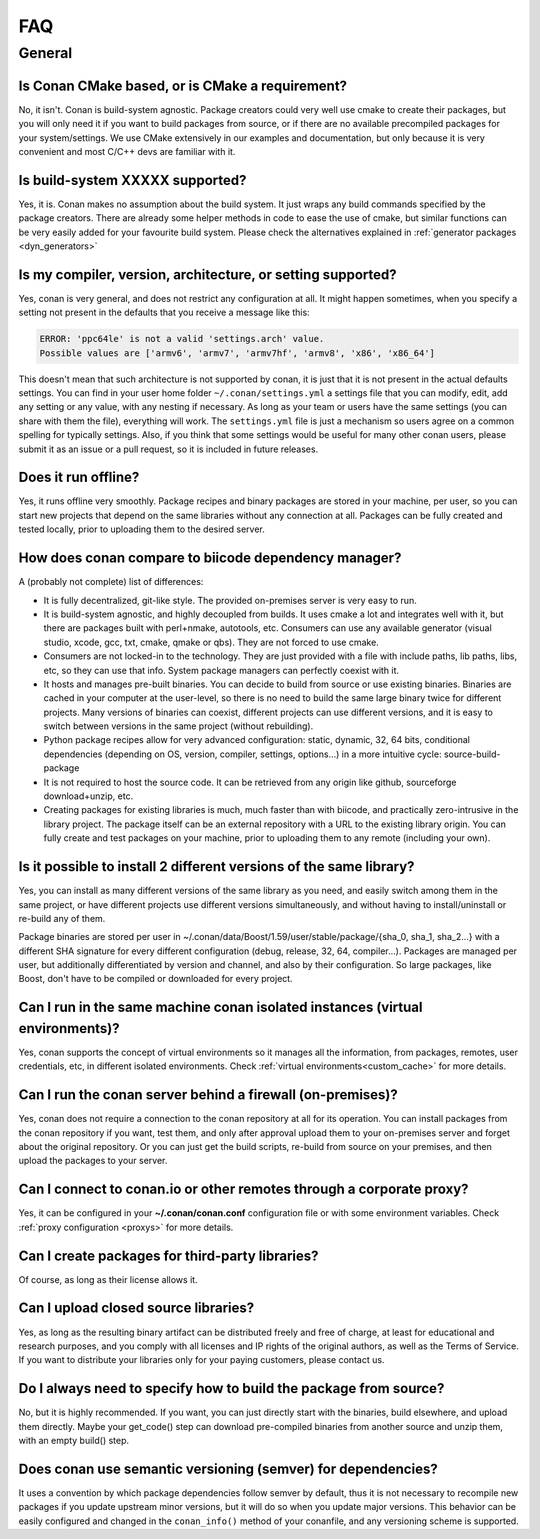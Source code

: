.. _faq:

FAQ
===

General
............

Is Conan CMake based, or is CMake a requirement?
------------------------------------------------
No, it isn't. Conan is build-system agnostic. Package creators could very well use cmake to
create their packages, but you will only need it if you want to build packages from source, or
if there are no available precompiled packages for your system/settings. We use CMake extensively
in our examples and documentation, but only because it is very convenient and most C/C++ devs are
familiar with it. 

Is build-system XXXXX supported?
--------------------------------
Yes, it is. Conan makes no assumption about the build system. It just wraps any build commands
specified by the package creators. There are already some helper methods in code to ease the
use of cmake, but similar functions can be very easily added for your favourite build system. 
Please check the alternatives explained in :ref:`generator packages <dyn_generators>`

Is my compiler, version, architecture, or setting supported?
---------------------------------------------------------------
Yes, conan is very general, and does not restrict any configuration at all.
It might happen sometimes, when you specify a setting not present in the defaults
that you receive a message like this:

.. code-block:: bash

   ERROR: 'ppc64le' is not a valid 'settings.arch' value.
   Possible values are ['armv6', 'armv7', 'armv7hf', 'armv8', 'x86', 'x86_64']


This doesn't mean that such architecture is not supported by conan, it is just that it is not present in the actual
defaults settings. You can find in your user home folder ``~/.conan/settings.yml`` a settings file that you
can modify, edit, add any setting or any value, with any nesting if necessary. As long as your team or users have
the same settings (you can share with them the file), everything will work. The ``settings.yml`` file is just a
mechanism so users agree on a common spelling for typically settings. Also, if you think that some settings would
be useful for many other conan users, please submit it as an issue or a pull request, so it is included in future
releases.

Does it run offline?
--------------------
Yes, it runs offline very smoothly. Package recipes and binary packages are stored in your machine, per user, so
you can start new projects that depend on the same libraries without any connection at all.
Packages can be fully created and tested locally, prior to uploading them to the desired server.

How does conan compare to biicode dependency manager?
-----------------------------------------------------
A (probably not complete) list of differences:

- It is fully decentralized, git-like style. The provided on-premises server is very easy to run.
- It is build-system agnostic, and highly decoupled from builds. It uses cmake a lot and integrates well with it, but there are packages built with perl+nmake, autotools, etc. Consumers can use any available generator (visual studio, xcode, gcc, txt, cmake, qmake or qbs). They are not forced to use cmake.
- Consumers are not locked-in to the technology. They are just provided with a file with include paths, lib paths, libs, etc, so they can use that info. System package managers can perfectly coexist with it.
- It hosts and manages pre-built binaries. You can decide to build from source or use existing binaries. Binaries are cached in your computer at the user-level, so there is no need to build the same large binary twice for different projects. Many versions of binaries can coexist, different projects can use different versions, and it is easy to switch between versions in the same project (without rebuilding).
- Python package recipes allow for very advanced configuration: static, dynamic, 32, 64 bits, conditional dependencies (depending on OS, version, compiler, settings, options...) in a more intuitive cycle: source-build-package
- It is not required to host the source code. It can be retrieved from any origin like github, sourceforge download+unzip, etc.
- Creating packages for existing libraries is much, much faster than with biicode, and practically zero-intrusive in the library project. The package itself can be an external repository with a URL to the existing library origin. You can fully create and test packages on your machine, prior to uploading them to any remote (including your own).

Is it possible to install 2 different versions of the same library?
-------------------------------------------------------------------
Yes, you can install as many different versions of the same library as you need, and easily
switch among them in the same project, or have different projects use different versions simultaneously,
and without having to install/uninstall or re-build any of them.

Package binaries are stored per user in ~/.conan/data/Boost/1.59/user/stable/package/{sha_0, sha_1, sha_2...} 
with a different SHA signature for every different configuration (debug, release, 32, 64, compiler...). 
Packages are managed per user, but additionally differentiated by version and channel, and also by their configuration.
So large packages, like Boost, don't have to be compiled or downloaded for every project.

Can I run in the same machine conan isolated instances (virtual environments)?
-------------------------------------------------------------------------------
Yes, conan supports the concept of virtual environments so it manages all the information, from
packages, remotes, user credentials, etc, in different isolated environments.
Check :ref:`virtual environments<custom_cache>` for more details.


Can I run the conan server behind a firewall (on-premises)?
-----------------------------------------------------------
Yes, conan does not require a connection to the conan repository at all for its operation. You can
install packages from the conan repository if you want, test them, and only after approval upload
them to your on-premises server and forget about the original repository. Or you can just get
the build scripts, re-build from source on your premises, and then upload the packages to your
server.

Can I connect to conan.io or other remotes through a corporate proxy?
---------------------------------------------------------------------
Yes, it can be configured in your **~/.conan/conan.conf** configuration file or with some
environment variables. Check :ref:`proxy configuration <proxys>` for more details.


Can I create packages for third-party libraries?
------------------------------------------------
Of course, as long as their license allows it.

Can I upload closed source libraries?
-------------------------------------
Yes, as long as the resulting binary artifact can be distributed freely and free of charge, at least
for educational and research purposes, and you comply with all licenses and IP rights of the original
authors, as well as the Terms of Service.
If you want to distribute your libraries only for your paying customers, please contact us.

Do I always need to specify how to build the package from source?
-----------------------------------------------------------------
No, but it is highly recommended. If you want, you can just directly start with the binaries,
build elsewhere, and upload them directly. Maybe your get_code() step can download pre-compiled
binaries from another source and unzip them, with an empty build() step.

Does conan use semantic versioning (semver) for dependencies?
-------------------------------------------------------------
It uses a convention by which package dependencies follow semver by default, thus it is not necessary
to recompile new packages if you update upstream minor versions, but it will do so when you
update major versions. This behavior can be easily configured and changed in the ``conan_info()``
method of your conanfile, and any versioning scheme is supported.
